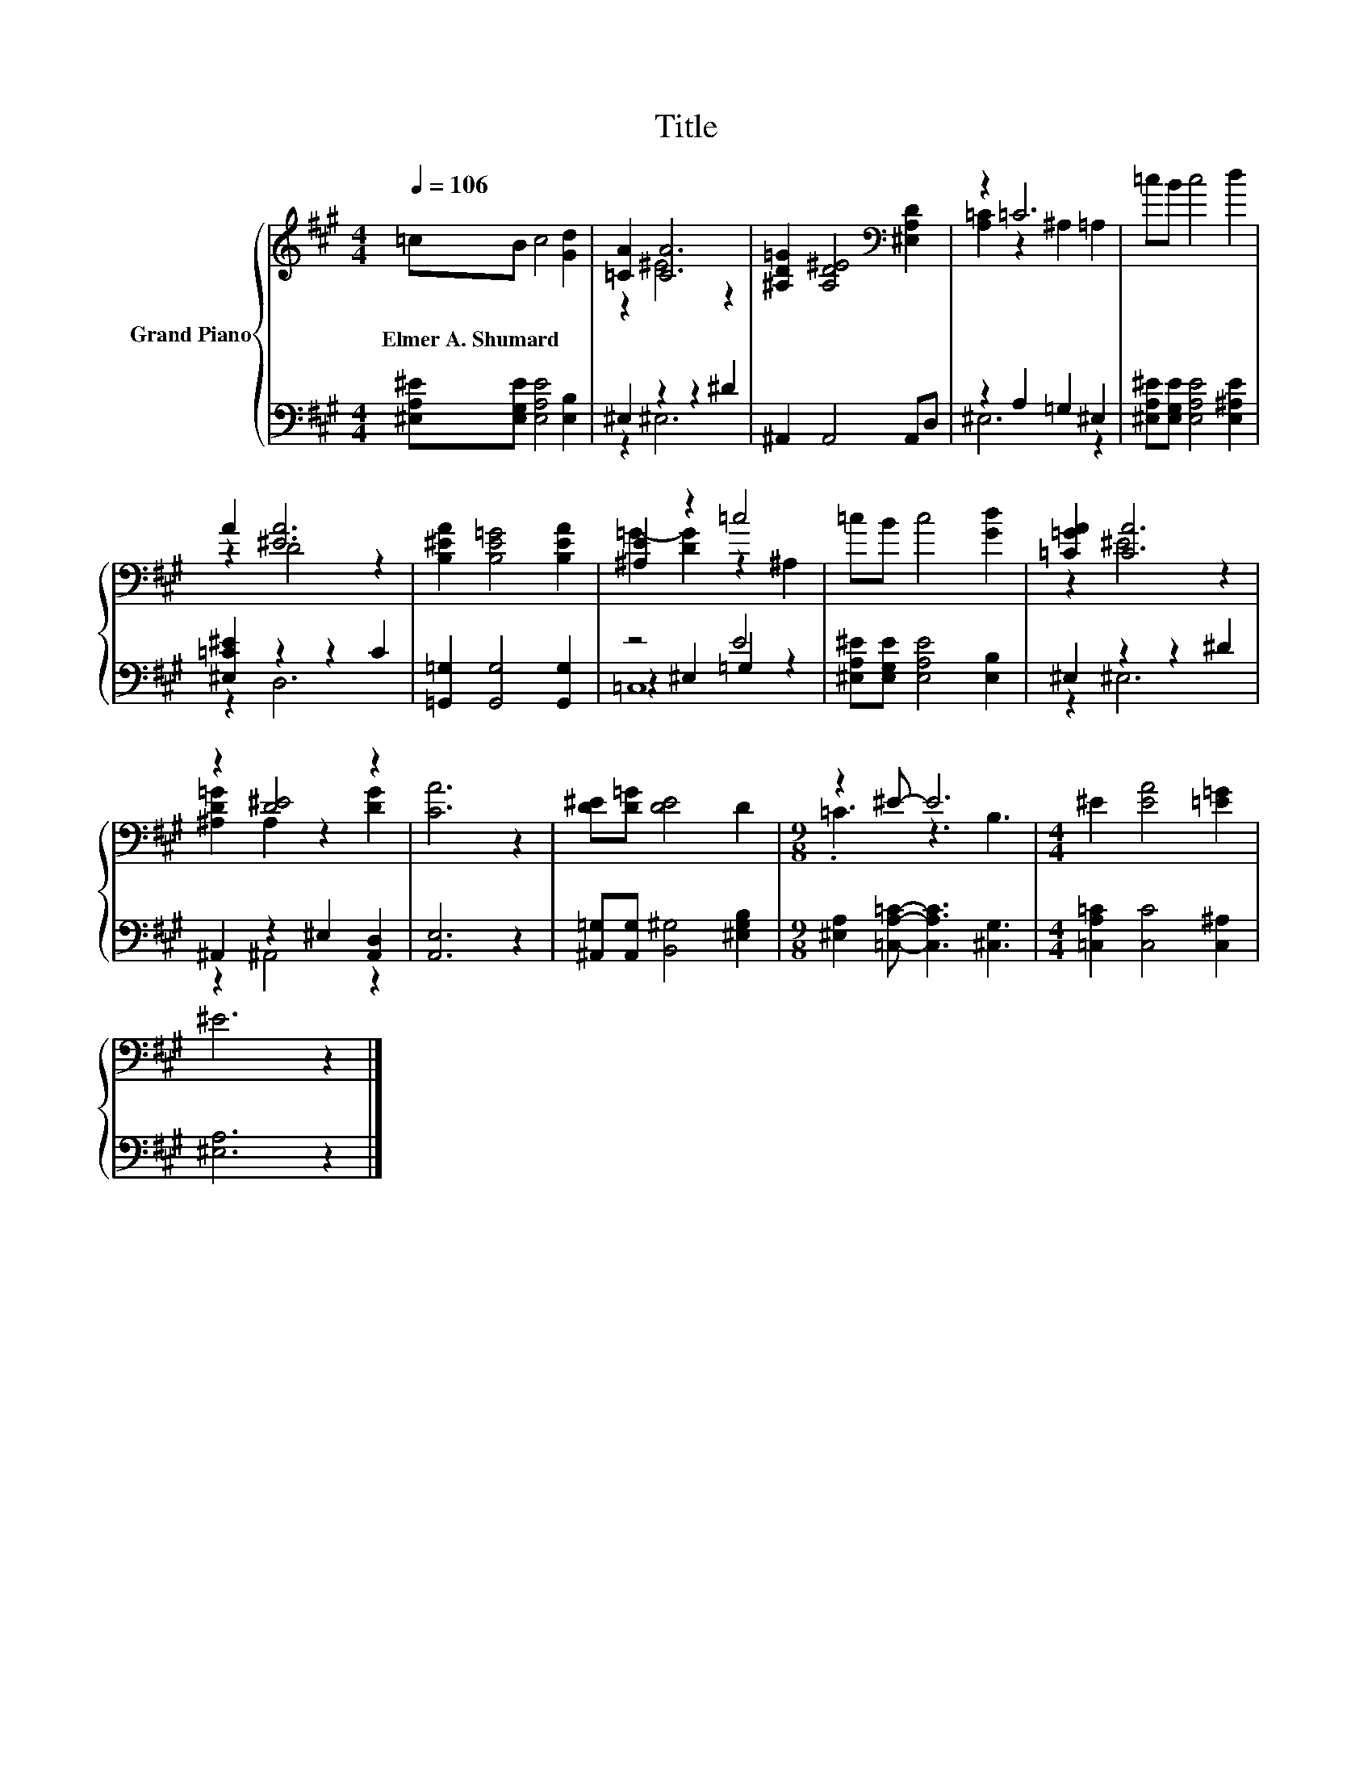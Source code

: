 X:1
T:Title
%%score { ( 1 3 ) | ( 2 4 5 ) }
L:1/8
Q:1/4=106
M:4/4
K:A
V:1 treble nm="Grand Piano"
V:3 treble 
V:2 bass 
V:4 bass 
V:5 bass 
V:1
 =cB c4 [Gd]2 | [=CA]2 [CA]6 | [^A,D=G]2 [A,D^E]4[K:bass] [^E,A,D]2 | z2 =C6 | =cB c4 d2 | %5
w: Elmer~A.~Shumard * * *|||||
 A2 [^EA]6 | [B,^EA]2 [B,E=G]4 [B,EA]2 | [^A,E]2 z2 =c4 | =cB c4 [Gd]2 | [=C=GA]2 [CA]6 | %10
w: |||||
 z2 [D^E]4 z2 | [CA]6 z2 | [D^E][D=G] [DE]4 D2 |[M:9/8] z2 ^E- E6 |[M:4/4] ^E2 [EA]4 [=E=G]2 | %15
w: |||||
 ^E6 z2 |] %16
w: |
V:2
 [^E,A,^E][E,G,E] [E,A,E]4 [E,B,]2 | ^E,2 z2 z2 ^D2 | ^A,,2 A,,4 A,,D, | z2 A,2 =G,2 ^E,2 | %4
 [^E,A,^E][E,G,E] [E,A,E]4 [E,^A,E]2 | [^E,=C^E]2 z2 z2 C2 | [=G,,=G,]2 [G,,G,]4 [G,,G,]2 | z4 E4 | %8
 [^E,A,^E][E,G,E] [E,A,E]4 [E,B,]2 | ^E,2 z2 z2 ^D2 | ^A,,2 z2 ^E,2 [A,,D,]2 | [A,,E,]6 z2 | %12
 [^A,,=G,][A,,G,] [B,,^G,]4 [^E,G,B,]2 |[M:9/8] [^E,A,]2 [=C,A,=C]- [C,A,C]3 [^C,G,]3 | %14
[M:4/4] [=C,A,=C]2 [C,C]4 [C,^A,]2 | [^E,A,]6 z2 |] %16
V:3
 x8 | z2 ^E4 z2 | x6[K:bass] x2 | [A,=C]2 z2 ^A,2 =A,2 | x8 | z2 D4 z2 | x8 | =G2- [DG]2 z2 ^A,2 | %8
 x8 | z2 ^E4 z2 | [^A,D=G]2 A,2 z2 [DG]2 | x8 | x8 |[M:9/8] .=C3 z3 B,3 |[M:4/4] x8 | x8 |] %16
V:4
 x8 | z2 ^E,6 | x8 | ^E,6 z2 | x8 | z2 D,6 | x8 | z2 ^E,2 =G,2 z2 | x8 | z2 ^E,6 | z2 ^A,,4 z2 | %11
 x8 | x8 |[M:9/8] x9 |[M:4/4] x8 | x8 |] %16
V:5
 x8 | x8 | x8 | x8 | x8 | x8 | x8 | =C,8 | x8 | x8 | x8 | x8 | x8 |[M:9/8] x9 |[M:4/4] x8 | x8 |] %16

